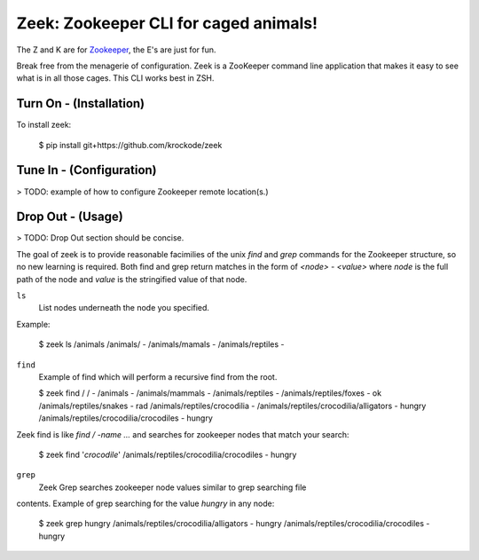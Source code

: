 Zeek: Zookeeper CLI for caged animals!
======================================

The Z and K are for `Zookeeper <http://zookeeper.apache.org>`_, the E's are
just for fun.

Break free from the menagerie of configuration.  Zeek is a ZooKeeper command
line application that makes it easy to see what is in all those cages.  This
CLI works best in ZSH.

Turn On - (Installation)
---------------------

To install zeek:

    $ pip install git+https://github.com/krockode/zeek


Tune In - (Configuration)
----------------------

> TODO: example of how to configure Zookeeper remote location(s.)


Drop Out - (Usage)
---------------

> TODO: Drop Out section should be concise.

The goal of zeek is to provide reasonable facimilies of the unix `find` and
`grep` commands for the Zookeeper structure, so no new learning is required.
Both find and grep return matches in the form of `<node> - <value>` where
`node` is the full path of the node and `value` is the stringified value of
that node.

``ls``
    List nodes underneath the node you specified.
Example:

    $ zeek ls /animals
    /animals/ -
    /animals/mamals -
    /animals/reptiles -
    

``find``
    Example of find which will perform a recursive find from the root.

    $ zeek find /
    / -
    /animals -
    /animals/mammals -
    /animals/reptiles -
    /animals/reptiles/foxes - ok
    /animals/reptiles/snakes - rad
    /animals/reptiles/crocodilia -
    /animals/reptiles/crocodilia/alligators - hungry
    /animals/reptiles/crocodilia/crocodiles - hungry

Zeek find is like `find / -name ...` and searches for zookeeper nodes that
match your search:

    $ zeek find '*crocodile*'
    /animals/reptiles/crocodilia/crocodiles - hungry

``grep``
    Zeek Grep searches zookeeper node values similar to grep searching file
contents.  Example of grep searching for the value `hungry` in any node:

    $ zeek grep hungry
    /animals/reptiles/crocodilia/alligators - hungry
    /animals/reptiles/crocodilia/crocodiles - hungry
